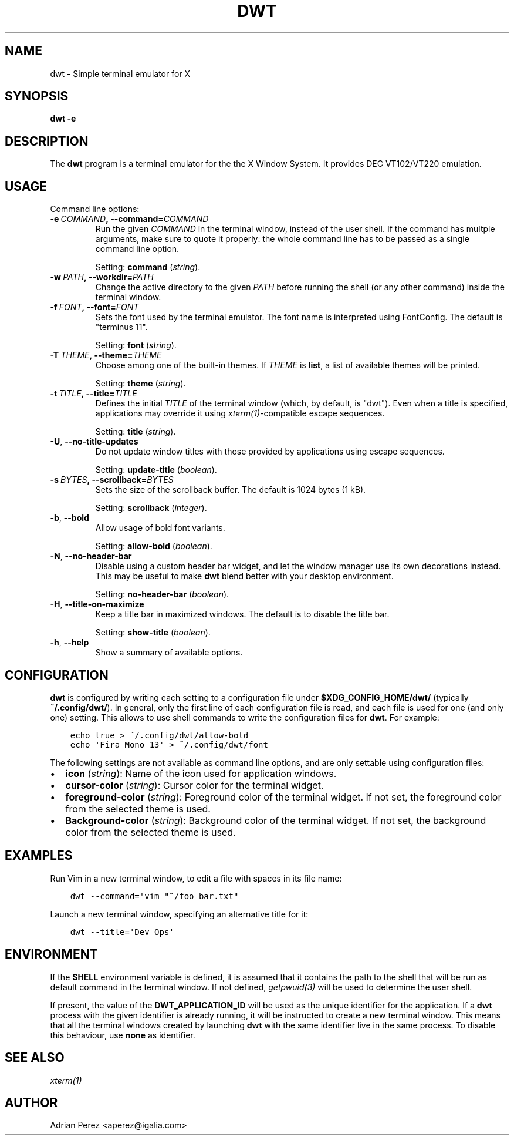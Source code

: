 .\" Man page generated from reStructuredText.
.
.TH DWT 1 "" "" ""
.SH NAME
dwt \- Simple terminal emulator for X
.
.nr rst2man-indent-level 0
.
.de1 rstReportMargin
\\$1 \\n[an-margin]
level \\n[rst2man-indent-level]
level margin: \\n[rst2man-indent\\n[rst2man-indent-level]]
-
\\n[rst2man-indent0]
\\n[rst2man-indent1]
\\n[rst2man-indent2]
..
.de1 INDENT
.\" .rstReportMargin pre:
. RS \\$1
. nr rst2man-indent\\n[rst2man-indent-level] \\n[an-margin]
. nr rst2man-indent-level +1
.\" .rstReportMargin post:
..
.de UNINDENT
. RE
.\" indent \\n[an-margin]
.\" old: \\n[rst2man-indent\\n[rst2man-indent-level]]
.nr rst2man-indent-level -1
.\" new: \\n[rst2man-indent\\n[rst2man-indent-level]]
.in \\n[rst2man-indent\\n[rst2man-indent-level]]u
..
.SH SYNOPSIS
.sp
\fBdwt \-e\fP
.SH DESCRIPTION
.sp
The \fBdwt\fP program is a terminal emulator for the the X Window System. It
provides DEC VT102/VT220 emulation.
.SH USAGE
.sp
Command line options:
.INDENT 0.0
.TP
.BI \-e \ COMMAND\fP,\fB \ \-\-command\fB= COMMAND
Run the given \fICOMMAND\fP in the terminal window, instead of the
user shell. If the command has multple arguments, make sure to
quote it properly: the whole command line has to be passed as
a single command line option.
.sp
Setting: \fBcommand\fP (\fIstring\fP).
.TP
.BI \-w \ PATH\fP,\fB \ \-\-workdir\fB= PATH
Change the active directory to the given \fIPATH\fP before running
the shell (or any other command) inside the terminal window.
.TP
.BI \-f \ FONT\fP,\fB \ \-\-font\fB= FONT
Sets the font used by the terminal emulator. The font name is
interpreted using FontConfig. The default is "terminus 11".
.sp
Setting: \fBfont\fP (\fIstring\fP).
.TP
.BI \-T \ THEME\fP,\fB \ \-\-theme\fB= THEME
Choose among one of the built\-in themes. If \fITHEME\fP is \fBlist\fP,
a list of available themes will be printed.
.sp
Setting: \fBtheme\fP (\fIstring\fP).
.TP
.BI \-t \ TITLE\fP,\fB \ \-\-title\fB= TITLE
Defines the initial \fITITLE\fP of the terminal window (which, by
default, is "dwt"). Even when a title is specified,
applications may override it using \fIxterm(1)\fP\-compatible
escape sequences.
.sp
Setting: \fBtitle\fP (\fIstring\fP).
.TP
.B \-U\fP,\fB  \-\-no\-title\-updates
Do not update window titles with those provided by applications
using escape sequences.
.sp
Setting: \fBupdate\-title\fP (\fIboolean\fP).
.TP
.BI \-s \ BYTES\fP,\fB \ \-\-scrollback\fB= BYTES
Sets the size of the scrollback buffer. The default is 1024
bytes (1 kB).
.sp
Setting: \fBscrollback\fP (\fIinteger\fP).
.TP
.B \-b\fP,\fB  \-\-bold
Allow usage of bold font variants.
.sp
Setting: \fBallow\-bold\fP (\fIboolean\fP).
.TP
.B \-N\fP,\fB  \-\-no\-header\-bar
Disable using a custom header bar widget, and let the window
manager use its own decorations instead. This may be useful
to make \fBdwt\fP blend better with your desktop environment.
.sp
Setting: \fBno\-header\-bar\fP (\fIboolean\fP).
.TP
.B \-H\fP,\fB  \-\-title\-on\-maximize
Keep a title bar in maximized windows. The default is to
disable the title bar.
.sp
Setting: \fBshow\-title\fP (\fIboolean\fP).
.TP
.B \-h\fP,\fB  \-\-help
Show a summary of available options.
.UNINDENT
.SH CONFIGURATION
.sp
\fBdwt\fP is configured by writing each setting to a configuration file under
\fB$XDG_CONFIG_HOME/dwt/\fP (typically \fB~/.config/dwt/\fP). In general, only the
first line of each configuration file is read, and each file is used for one
(and only one) setting. This allows to use shell commands to write the
configuration files for \fBdwt\fP\&. For example:
.INDENT 0.0
.INDENT 3.5
.sp
.nf
.ft C
echo true > ~/.config/dwt/allow\-bold
echo \(aqFira Mono 13\(aq > ~/.config/dwt/font
.ft P
.fi
.UNINDENT
.UNINDENT
.sp
The following settings are not available as command line options, and are only
settable using configuration files:
.INDENT 0.0
.IP \(bu 2
\fBicon\fP (\fIstring\fP): Name of the icon used for application windows.
.IP \(bu 2
\fBcursor\-color\fP (\fIstring\fP): Cursor color for the terminal widget.
.IP \(bu 2
\fBforeground\-color\fP (\fIstring\fP): Foreground color of the terminal widget.
If not set, the foreground color from the selected theme is used.
.IP \(bu 2
\fBBackground\-color\fP (\fIstring\fP): Background color of the terminal widget.
If not set, the background color from the selected theme is used.
.UNINDENT
.SH EXAMPLES
.sp
Run Vim in a new terminal window, to edit a file with spaces in its file
name:
.INDENT 0.0
.INDENT 3.5
.sp
.nf
.ft C
dwt \-\-command=\(aqvim "~/foo bar.txt"
.ft P
.fi
.UNINDENT
.UNINDENT
.sp
Launch a new terminal window, specifying an alternative title for it:
.INDENT 0.0
.INDENT 3.5
.sp
.nf
.ft C
dwt \-\-title=\(aqDev Ops\(aq
.ft P
.fi
.UNINDENT
.UNINDENT
.SH ENVIRONMENT
.sp
If the \fBSHELL\fP environment variable is defined, it is assumed that it
contains the path to the shell that will be run as default command in the
terminal window. If not defined, \fIgetpwuid(3)\fP will be used to determine the
user shell.
.sp
If present, the value of the \fBDWT_APPLICATION_ID\fP will be used as the
unique identifier for the application. If a \fBdwt\fP process with the given
identifier is already running, it will be instructed to create a new
terminal window. This means that all the terminal windows created by
launching \fBdwt\fP with the same identifier live in the same process. To
disable this behaviour, use \fBnone\fP as identifier.
.SH SEE ALSO
.sp
\fIxterm(1)\fP
.SH AUTHOR
Adrian Perez <aperez@igalia.com>
.\" Generated by docutils manpage writer.
.
